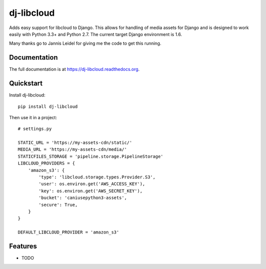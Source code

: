 =============================
dj-libcloud
=============================

.. image:: https://badge.fury.io/py/dj-libcloud.png
    :target: https://badge.fury.io/py/dj-libcloud

.. image:: https://travis-ci.org/pydanny/dj-libcloud.png?branch=master
    :target: https://travis-ci.org/pydanny/dj-libcloud

.. image:: https://coveralls.io/repos/pydanny/dj-libcloud/badge.png?branch=master
    :target: https://coveralls.io/r/pydanny/dj-libcloud?branch=master

Adds easy support for libcloud to Django. This allows for handling of media assets for Django and is designed to work easily with Python 3.3+ and Python 2.7. The current target Django environment is 1.6.

Many thanks go to Jannis Leidel for giving me the code to get this running.

Documentation
-------------

The full documentation is at https://dj-libcloud.readthedocs.org.

Quickstart
----------

Install dj-libcloud::

    pip install dj-libcloud

Then use it in a project::

    # settings.py

    STATIC_URL = 'https://my-assets-cdn/static/'
    MEDIA_URL = 'https://my-assets-cdn/media/'
    STATICFILES_STORAGE = 'pipeline.storage.PipelineStorage'
    LIBCLOUD_PROVIDERS = {
        'amazon_s3': {
            'type': 'libcloud.storage.types.Provider.S3',
            'user': os.environ.get('AWS_ACCESS_KEY'),
            'key': os.environ.get('AWS_SECRET_KEY'),
            'bucket': 'caniusepython3-assets',
            'secure': True,
        }
    }

    DEFAULT_LIBCLOUD_PROVIDER = 'amazon_s3'

Features
--------

* TODO